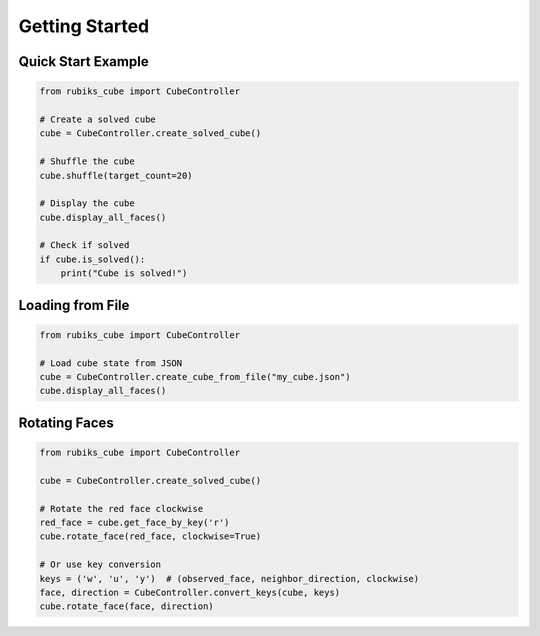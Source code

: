 Getting Started
---------------

Quick Start Example
~~~~~~~~~~~~~~~~~~~

.. code-block:: python

    from rubiks_cube import CubeController

    # Create a solved cube
    cube = CubeController.create_solved_cube()
    
    # Shuffle the cube
    cube.shuffle(target_count=20)
    
    # Display the cube
    cube.display_all_faces()
    
    # Check if solved
    if cube.is_solved():
        print("Cube is solved!")

Loading from File
~~~~~~~~~~~~~~~~~

.. code-block:: python

    from rubiks_cube import CubeController

    # Load cube state from JSON
    cube = CubeController.create_cube_from_file("my_cube.json")
    cube.display_all_faces()

Rotating Faces
~~~~~~~~~~~~~~

.. code-block:: python

    from rubiks_cube import CubeController

    cube = CubeController.create_solved_cube()
    
    # Rotate the red face clockwise
    red_face = cube.get_face_by_key('r')
    cube.rotate_face(red_face, clockwise=True)
    
    # Or use key conversion
    keys = ('w', 'u', 'y')  # (observed_face, neighbor_direction, clockwise)
    face, direction = CubeController.convert_keys(cube, keys)
    cube.rotate_face(face, direction)